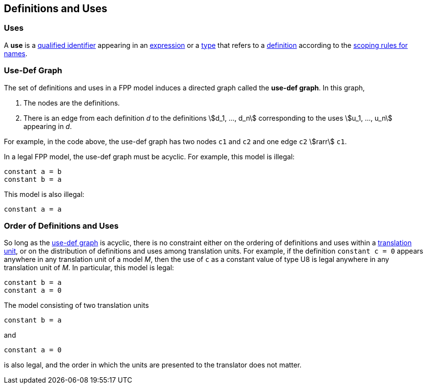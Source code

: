 == Definitions and Uses

=== Uses

A *use* is a
<<Scoping-of-Names_Qualified-Identifiers,qualified identifier>> appearing in an
<<Expressions,expression>>
or a
<<Types,type>>
that refers to a
<<Definitions,definition>>
according to the
<<Scoping-of-Names_Resolution-of-Qualified-Identifiers,scoping rules for names>>.

=== Use-Def Graph

The set of definitions and uses in a FPP model induces a directed
graph called the *use-def graph*. In this graph,

. The nodes are the definitions.

. There is an edge from each definition _d_ to the definitions 
stem:[d_1, ..., d_n] corresponding to the uses 
stem:[u_1, ..., u_n] appearing in _d_.

For example, in the code above, the use-def graph has two nodes `c1` and
`c2` and one edge `c2` stem:[rarr] `c1`.

In a legal FPP model, the use-def graph must be acyclic. For example,
this model is illegal:

[source,FPP]
----
constant a = b
constant b = a
----

This model is also illegal:

[source,FPP]
----
constant a = a
----

=== Order of Definitions and Uses

So long as the
<<Definitions-and-Uses_Use-Def-Graph,use-def graph>> is acyclic, there is no 
constraint either on the ordering of
definitions and uses within a
<<Translation-Units-and-Models,translation unit>>, 
or on the distribution of definitions and uses among translation
units. For example, if the definition `constant c = 0` appears anywhere
in any translation unit of a model _M_, then the use of `c` as a
constant value of type U8 is legal anywhere in any translation unit of
_M_. In particular, this model is legal:

[source,FPP]
----
constant b = a
constant a = 0
----

The model consisting of two translation units

[source,FPP]
----
constant b = a
----

and

[source,FPP]
----
constant a = 0
----

is also legal, and the order in which the units are presented to the
translator does not matter.
